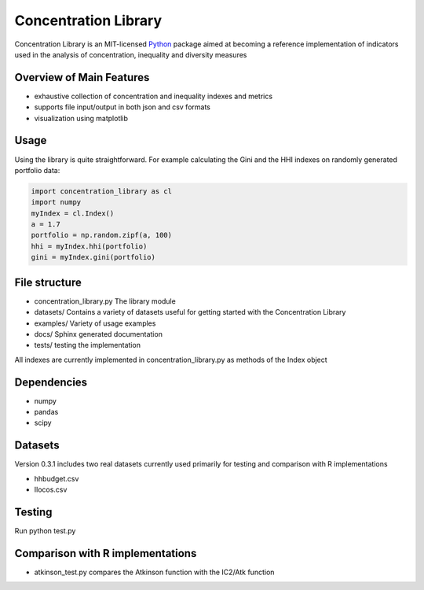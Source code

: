 ======================
Concentration Library
======================

Concentration Library is an MIT-licensed `Python <http://www.python.org>`_
package aimed at becoming a reference implementation of indicators used in the analysis of concentration, inequality and diversity measures

Overview of Main Features
=========================

* exhaustive collection of concentration and inequality indexes and metrics
* supports file input/output in both json and csv formats
* visualization using matplotlib


Usage
===============================

Using the library is quite straightforward. For example calculating the Gini and the HHI indexes on randomly generated
portfolio data:

.. code:: python

    import concentration_library as cl
    import numpy
    myIndex = cl.Index()
    a = 1.7
    portfolio = np.random.zipf(a, 100)
    hhi = myIndex.hhi(portfolio)
    gini = myIndex.gini(portfolio)


File structure
==============

* concentration\_library.py The library module
* datasets/ Contains a variety of datasets useful for getting started with the Concentration Library
* examples/ Variety of usage examples
* docs/ Sphinx generated documentation
* tests/ testing the implementation

All indexes are currently implemented in concentration\_library.py as methods of the Index object

Dependencies
============

-   numpy
-   pandas
-   scipy

Datasets
========

Version 0.3.1 includes two real datasets currently used primarily for testing and comparison with R implementations

-   hhbudget.csv
-   Ilocos.csv

Testing
=======

Run python test.py

Comparison with R implementations
=================================

-   atkinson\_test.py compares the Atkinson function with the IC2/Atk function